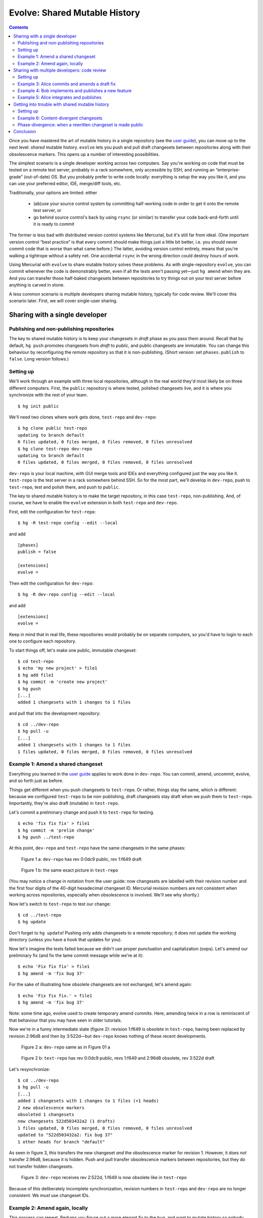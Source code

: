 .. Copyright © 2014 Greg Ward <greg@gerg.ca>

------------------------------
Evolve: Shared Mutable History
------------------------------

.. contents::

Once you have mastered the art of mutable history in a single
repository (see the `user guide`_), you can move up to the next level:
*shared* mutable history. ``evolve`` lets you push and pull draft
changesets between repositories along with their obsolescence markers.
This opens up a number of interesting possibilities.

.. _`user guide`: user-guide.html

The simplest scenario is a single developer working across two
computers. Say you're working on code that must be tested on a remote
test server, probably in a rack somewhere, only accessible by SSH, and
running an “enterprise-grade” (out-of-date) OS. But you probably
prefer to write code locally: everything is setup the way you like it,
and you can use your preferred editor, IDE, merge/diff tools, etc.

Traditionally, your options are limited: either

  * (ab)use your source control system by committing half-working code
    in order to get it onto the remote test server, or
  * go behind source control's back by using ``rsync`` (or similar) to
    transfer your code back-and-forth until it is ready to commit

The former is less bad with distributed version control systems like
Mercurial, but it's still far from ideal. (One important version
control “best practice” is that every commit should make things just a
little bit better, i.e. you should never commit code that is worse
than what came before.) The latter, avoiding version control entirely,
means that you're walking a tightrope without a safety net. One
accidental ``rsync`` in the wrong direction could destroy hours of
work.

Using Mercurial with ``evolve`` to share mutable history solves these
problems. As with single-repository ``evolve``, you can commit
whenever the code is demonstrably better, even if all the tests aren't
passing yet—just ``hg amend`` when they are. And you can transfer
those half-baked changesets between repositories to try things out on
your test server before anything is carved in stone.

A less common scenario is multiple developers sharing mutable history,
typically for code review. We'll cover this scenario later. First, we
will cover single-user sharing.

Sharing with a single developer
-------------------------------

Publishing and non-publishing repositories
==========================================

The key to shared mutable history is to keep your changesets in
*draft* phase as you pass them around. Recall that by default,
``hg push`` promotes changesets from *draft* to *public*, and public
changesets are immutable. You can change this behaviour by
reconfiguring the *remote* repository so that it is non-publishing.
(Short version: set ``phases.publish`` to ``false``. Long version
follows.)

Setting up
==========

We'll work through an example with three local repositories, although
in the real world they'd most likely be on three different computers.
First, the ``public`` repository is where tested, polished changesets
live, and it is where you synchronize with the rest of your team. ::

  $ hg init public

We'll need two clones where work gets done, ``test-repo`` and
``dev-repo``::

  $ hg clone public test-repo
  updating to branch default
  0 files updated, 0 files merged, 0 files removed, 0 files unresolved
  $ hg clone test-repo dev-repo
  updating to branch default
  0 files updated, 0 files merged, 0 files removed, 0 files unresolved

``dev-repo`` is your local machine, with GUI merge tools and IDEs and
everything configured just the way you like it. ``test-repo`` is the
test server in a rack somewhere behind SSH. So for the most part,
we'll develop in ``dev-repo``, push to ``test-repo``, test and polish
there, and push to ``public``.

The key to shared mutable history is to make the target repository, in
this case ``test-repo``, non-publishing. And, of course, we have to
enable the ``evolve`` extension in both ``test-repo`` and ``dev-repo``.

First, edit the configuration for ``test-repo``::

  $ hg -R test-repo config --edit --local

and add ::

  [phases]
  publish = false

  [extensions]
  evolve =

Then edit the configuration for ``dev-repo``::

  $ hg -R dev-repo config --edit --local

and add ::

  [extensions]
  evolve =

Keep in mind that in real life, these repositories would probably be
on separate computers, so you'd have to login to each one to configure
each repository.

To start things off, let's make one public, immutable changeset::

  $ cd test-repo
  $ echo 'my new project' > file1
  $ hg add file1
  $ hg commit -m 'create new project'
  $ hg push
  [...]
  added 1 changesets with 1 changes to 1 files

and pull that into the development repository::

  $ cd ../dev-repo
  $ hg pull -u
  [...]
  added 1 changesets with 1 changes to 1 files
  1 files updated, 0 files merged, 0 files removed, 0 files unresolved

Example 1: Amend a shared changeset
===================================

Everything you learned in the `user guide`_ applies to work done in
``dev-repo``. You can commit, amend, uncommit, evolve, and so forth
just as before.

.. _`user guide`: user-guide.html

Things get different when you push changesets to ``test-repo``. Or
rather, things stay the same, which *is* different: because we
configured ``test-repo`` to be non-publishing, draft changesets stay
draft when we push them to ``test-repo``. Importantly, they're also
draft (mutable) in ``test-repo``.

Let's commit a preliminary change and push it to ``test-repo`` for
testing. ::

  $ echo 'fix fix fix' > file1
  $ hg commit -m 'prelim change'
  $ hg push ../test-repo

At this point, ``dev-repo`` and ``test-repo`` have the same changesets
in the same phases:

.. figure:: figures/figure-sg01-ab.svg

   Figure 1 a: ``dev-repo`` has rev 0:0dc9 public, rev 1:f649 draft

.. figure:: figures/figure-sg01-ab.svg

   Figure 1 b: the same exact picture in ``test-repo``

(You may notice a change in notation from the user guide: now
changesets are labelled with their revision number and the first four
digits of the 40-digit hexadecimal changeset ID. Mercurial revision
numbers are not consistent when working across repositories, especially
when obsolescence is involved. We'll see why shortly.)

Now let's switch to ``test-repo`` to test our change::

  $ cd ../test-repo
  $ hg update

Don't forget to ``hg update``! Pushing only adds changesets to a
remote repository; it does not update the working directory (unless
you have a hook that updates for you).

Now let's imagine the tests failed because we didn't use proper
punctuation and capitalization (oops). Let's amend our preliminary fix
(and fix the lame commit message while we're at it)::

  $ echo 'Fix fix fix' > file1
  $ hg amend -m 'fix bug 37'

For the sake of illustrating how obsolete changesets are not exchanged, let's
amend again::

  $ echo 'Fix fix fix.' > file1
  $ hg amend -m 'fix bug 37'

Note: some time ago, evolve used to create temporary amend commits. Here,
amending twice in a row is reminiscent of that behaviour that you may have seen
in older tutorials.

Now we're in a funny intermediate state (figure 2): revision 1:f649 is
obsolete in ``test-repo``, having been replaced by revision 2:96d8 and then by
3:522d—but ``dev-repo`` knows nothing of these recent developments.

.. figure:: figures/figure-sg01-ab.svg

   Figure 2 a: ``dev-repo`` same as in Figure 01 a

.. figure:: figures/figure-sg02-b.svg

   Figure 2 b: ``test-repo`` has rev 0:0dc9 public, revs 1:f649 and 2:96d8
   obsolete, rev 3:522d draft

Let's resynchronize::

  $ cd ../dev-repo
  $ hg pull -u
  [...]
  added 1 changesets with 1 changes to 1 files (+1 heads)
  2 new obsolescence markers
  obsoleted 1 changesets
  new changesets 522d503432a2 (1 drafts)
  1 files updated, 0 files merged, 0 files removed, 0 files unresolved
  updated to "522d503432a2: fix bug 37"
  1 other heads for branch "default"

As seen in figure 3, this transfers the new changeset *and* the
obsolescence marker for revision 1. However, it does *not* transfer
2:96d8, because it is hidden. Push and pull transfer obsolescence
markers between repositories, but they do not transfer hidden changesets.

.. figure:: figures/figure-sg03.svg

   Figure 3: ``dev-repo`` receives rev 2:522d, 1:f649 is now obsolete like in
   ``test-repo``

Because of this deliberately incomplete synchronization, revision
numbers in ``test-repo`` and ``dev-repo`` are no longer consistent. We
*must* use changeset IDs.

Example 2: Amend again, locally
===============================

This process can repeat. Perhaps you figure out a more elegant fix to
the bug, and want to mutate history so nobody ever knows you had a
less-than-perfect idea. We'll implement it locally in ``dev-repo`` and
push to ``test-repo``::

  $ echo 'Fix, fix, and fix' > file1
  $ hg amend
  $ echo 'Fix, fix, and fix.' > file1
  $ hg amend
  $ hg push

This time around, the first amend commit stays in ``dev-repo``, and
it is not transferred to ``test-repo``—the same as before, just in the
opposite direction. Figure 4 shows the two repositories after amending
in ``dev-repo`` and pushing to ``test-repo``.

.. figure:: figures/figure-sg04-a.svg

   Figure 4 a: in ``dev-repo`` the extra amend commit is 3:e42b

.. figure:: figures/figure-sg04-b.svg

   Figure 4 b: and in ``test-repo`` it is 2:96d8

Let's hop over to ``test-repo`` to test the more elegant fix::

  $ cd ../test-repo
  $ hg update
  1 files updated, 0 files merged, 0 files removed, 0 files unresolved

This time, all the tests pass, so no further amending is required.
This bug fix is finished, so we push it to the public repository::

  $ hg push
  [...]
  added 1 changesets with 1 changes to 1 files
  4 new obsolescence markers

Note that only one changeset—the final version, after all the
amendments—was actually pushed. Again, Mercurial doesn't transfer
hidden changesets on push and pull.

.. _`concept guide`: concepts.html

So the picture in ``public`` is much simpler than in either
``dev-repo`` or ``test-repo``. Neither of our missteps nor our amendments
are publicly visible, just the final, beautifully polished changeset:

.. figure:: figures/figure-sg05.svg

   Figure 5: in ``public`` repo with revs 0:0dc9 and 1:7b49, both public

There is one important step left to do. Because we pushed from
``test-repo`` to ``public``, the pushed changeset is in *public* phase
in those two repositories. But ``dev-repo`` has been out-of-the-loop;
changeset 7b49 is still *draft* there. If we're not careful, we might
mutate history in ``dev-repo``, obsoleting a changeset that is already
public. Let's avoid that situation for now by pushing up to
``dev-repo``::

  $ hg push ../dev-repo
  pushing to ../dev-repo
  searching for changes
  no changes found

Even though no *changesets* were pushed, Mercurial still pushed
obsolescence markers and phase changes to ``dev-repo``.

A final note: since this fix is now *public*, it is immutable. It's no
longer possible to amend it::

  $ hg amend -m 'fix bug 37'
  abort: cannot amend public changesets

This is, after all, the whole point of Mercurial's phases: to prevent
rewriting history that has already been published.

Sharing with multiple developers: code review
---------------------------------------------

Now that you know how to share your own mutable history across
multiple computers, you might be wondering if it makes sense to share
mutable history with others. It does, but you have to be careful, stay
alert, and *communicate* with your peers.

Code review is a good use case for sharing mutable history across
multiple developers: Alice commits a draft changeset, submits it for
review, and amends her changeset until her reviewer is satisfied.
Meanwhile, Bob is also committing draft changesets for review,
amending until his reviewer is satisfied. Once a particular changeset
passes review, the respective author (Alice or Bob) pushes it to the
public (publishing) repository.

Incidentally, the reviewers here can be anyone: maybe Bob and Alice
review each other's work; maybe the same third party reviews both; or
maybe they pick different experts to review their work on different
parts of a large codebase. Similarly, it doesn't matter if reviews are
conducted in person, by email, or by carrier pigeon. Code review is
outside of the scope of Mercurial, so all we're looking at here
is the mechanics of committing, amending, pushing, and pulling.

Setting up
==========

To demonstrate, let's start with the ``public`` repository as we left
it in the last example, with two immutable changesets (figure 5
above). We'll clone a ``review`` repository from it, and then Alice
and Bob will both clone from ``review``. ::

  $ hg clone public review
  updating to branch default
  1 files updated, 0 files merged, 0 files removed, 0 files unresolved
  $ hg clone review alice
  updating to branch default
  1 files updated, 0 files merged, 0 files removed, 0 files unresolved
  $ hg clone review bob
  updating to branch default
  1 files updated, 0 files merged, 0 files removed, 0 files unresolved

We need to configure Alice's and Bob's working repositories to enable
``evolve``. First, edit Alice's configuration with ::

  $ hg -R alice config --edit --local

and add ::

  [extensions]
  evolve =

Then edit Bob's repository configuration::

  $ hg -R bob config --edit --local

and add the same text.

Example 3: Alice commits and amends a draft fix
===============================================

We'll follow Alice working on a bug fix. We're going to use bookmarks to
make it easier to understand multiple branch heads in the ``review``
repository, so Alice starts off by creating a bookmark and committing
her first attempt at a fix::

  $ hg bookmark bug15
  $ echo 'fix' > file2
  $ hg commit -A -u alice -m 'fix bug 15 (v1)'
  adding file2

Note the unorthodox "(v1)" in the commit message. We're just using
that to make this tutorial easier to follow; it's not something we'd
recommend in real life.

Of course Alice wouldn't commit unless her fix worked to her
satisfaction, so it must be time to solicit a code review. She does
this by pushing to the ``review`` repository::

  $ hg push -B bug15
  [...]
  added 1 changesets with 1 changes to 1 files
  exporting bookmark bug15

(The use of ``-B`` is important to ensure that we only push the
bookmarked head, and that the bookmark itself is pushed. See this
`guide to bookmarks`_, especially the `Sharing Bookmarks`_ section, if
you're not familiar with bookmarks.)

.. _`guide to bookmarks`: http://mercurial.aragost.com/kick-start/en/bookmarks/
.. _`Sharing Bookmarks`: http://mercurial.aragost.com/kick-start/en/bookmarks/#sharing-bookmarks

Some time passes, and Alice receives her code review. As a result,
Alice revises her fix and submits it for a second review::

  $ echo 'Fix.' > file2
  $ hg amend -m 'fix bug 15 (v2)'
  $ hg push
  [...]
  added 1 changesets with 1 changes to 1 files (+1 heads)
  1 new obsolescence markers
  obsoleted 1 changesets
  updating bookmark bug15

Figure 6 shows the state of the ``review`` repository at this point.

.. figure:: figures/figure-sg06.svg

   Figure 6: rev 2:4e96 is Alice's obsolete v1, rev 3:3363 is her v2; both
   children of rev 1:7b49

After a busy morning of bug fixing, Alice stops for lunch. Let's see
what Bob has been up to.

Example 4: Bob implements and publishes a new feature
=====================================================

Meanwhile, Bob has been working on a new feature. Like Alice, he'll
use a bookmark to track his work, and he'll push that bookmark to the
``review`` repository, so that reviewers know which changesets to
review. ::

  $ cd ../bob
  $ echo 'stuff' > file1
  $ hg bookmark featureX
  $ hg commit -u bob -m 'implement feature X (v1)'          # rev 4:c7ff
  $ hg push -B featureX
  [...]
  added 1 changesets with 1 changes to 1 files (+1 heads)
  exporting bookmark featureX

When Bob receives his code review, he improves his implementation a
bit, amends, and submits the resulting changeset for review::

  $ echo 'do stuff' > file1
  $ hg amend -m 'implement feature X (v2)'                  # rev 5:1bb4
  $ hg push
  [...]
  added 1 changesets with 1 changes to 1 files (+1 heads)
  1 new obsolescence markers
  obsoleted 1 changesets
  updating bookmark featureX

Unfortunately, that still doesn't pass muster. Bob's reviewer insists
on proper capitalization and punctuation. ::

  $ echo 'Do stuff.' > file1
  $ hg amend -m 'implement feature X (v3)'                  # rev 6:9d21

On the bright side, the second review said, "Go ahead and publish once
you fix that." So Bob immediately publishes his third attempt::

  $ hg push ../public
  [...]
  added 1 changesets with 1 changes to 1 files
  2 new obsolescence markers

It's not enough just to update ``public``, though! Other people also
use the ``review`` repository, and right now it doesn't have Bob's
latest amendment ("v3", revision 6:9d21), nor does it know that the
predecessor of that changeset ("v2", revision 5:1bb4) is obsolete. Thus,
Bob pushes to ``review`` as well::

  $ hg push ../review
  [...]
  added 1 changesets with 1 changes to 1 files (+1 heads)
  1 new obsolescence markers
  obsoleted 1 changesets
  updating bookmark featureX

Figure 7 shows the result of Bob's work in both ``review`` and
``public``.

.. figure:: figures/figure-sg07-a.svg

   Figure 7 a: ``review`` includes Alice's draft work on bug 15, as well as
   Bob's v1, v2, and v3 changes for feature X: v1 and v2 obsolete, v3 public

.. figure:: figures/figure-sg07-b.svg

   Figure 7 b: ``public`` contains only the final, public implementation of
   feature X

Incidentally, it's important that Bob push to ``public`` *before*
``review``. If he pushed to ``review`` first, then revision 6:540b
would still be in *draft* phase in ``review``, but it would be
*public* in both Bob's local repository and the ``public`` repository.
That could lead to confusion at some point, which is easily avoided by
pushing first to ``public``.

Example 5: Alice integrates and publishes
=========================================

Finally, Alice gets back from lunch and sees that the carrier pigeon
with her second review has arrived (or maybe it's in her email inbox).
Alice's reviewer approved her amended changeset, so she pushes it to
``public``::

  $ hg push ../public
  [...]
  remote has heads on branch 'default' that are not known locally: 9d21d673314a
  abort: push creates new remote head 3363442626b3 with bookmark 'bug15'!
  (pull and merge or see 'hg help push' for details about pushing new heads)

Oops! Bob has won the race to push first to ``public``. So Alice needs
to integrate with Bob: let's pull his changeset(s) and see what the
branch heads are. ::

  $ hg pull ../public
  [...]
  added 1 changesets with 1 changes to 1 files (+1 heads)
  (run 'hg heads' to see heads, 'hg merge' to merge)
  $ hg log -G -q -r 'head()' --template '{rev}:{node|short}  ({author})\n'
  o  4:9d21d673314a  (bob)
  |
  | @  3:3363442626b3  (alice)
  |/

We'll assume Alice and Bob are perfectly comfortable with rebasing
changesets. (After all, they're already using mutable history in the
form of ``amend``.) So Alice rebases her changeset on top of Bob's and
publishes the result::

  $ hg rebase -d 4
  $ hg push ../public
  [...]
  added 1 changesets with 1 changes to 1 files
  2 new obsolescence markers
  $ hg push ../review
  [...]
  added 1 changesets with 0 changes to 1 files
  1 new obsolescence markers
  obsoleted 1 changesets
  updating bookmark bug15

The result, in both ``review`` and ``public`` repositories, is shown
in figure 8.

.. figure:: figures/figure-sg08-a.svg

   Figure 8 a: ``review`` shows v1 and v2 of Alice's fix, then v1, v2, v3 of
   Bob's feature, finally Alice's fix rebased onto Bob's

.. figure:: figures/figure-sg08-b.svg

   Figure 8 b: ``public`` just shows the final public version of each changeset

Getting into trouble with shared mutable history
------------------------------------------------

Mercurial with ``evolve`` is a powerful tool, and using powerful tools
can have consequences. (You can cut yourself badly with a sharp knife,
but every competent chef keeps several around. Ever try to chop onions
with a spoon?)

In the user guide, we saw examples of *orphan* changesets, which are
the most common type of unstable changeset. (Recall that a
non-obsolete changeset with obsolete ancestors is an orphan.)

Two other types of instability can happen: *content-divergent* and
*phase-divergent* changesets. Both are more likely with shared mutable
history, especially mutable history shared by multiple developers.

Setting up
==========

For these examples, we're going to use a slightly different workflow:
as before, Alice and Bob share a ``public`` repository. But this time
there is no ``review`` repository. Instead, Alice and Bob put on their
cowboy hats, throw good practice to the wind, and pull directly from
each other's working repositories.

So we throw away everything except ``public`` and reclone::

  $ rm -rf review alice bob
  $ hg clone public alice
  updating to branch default
  2 files updated, 0 files merged, 0 files removed, 0 files unresolved
  $ hg clone public bob
  updating to branch default
  2 files updated, 0 files merged, 0 files removed, 0 files unresolved

Once again we have to configure their repositories: enable ``evolve``
and (since Alice and Bob will be pulling directly from each other)
make their repositories non-publishing. Edit Alice's configuration::

  $ hg -R alice config --edit --local

and add ::

  [extensions]
  rebase =
  evolve =

  [phases]
  publish = false

Then edit Bob's repository configuration::

  $ hg -R bob config --edit --local

and add the same text.

Example 6: Content-divergent changesets
=======================================

When an obsolete changeset has two successors, those successors are
*content-divergent*. One way to get into such a situation is by failing
to communicate with your teammates. Let's see how that might happen.

First, we'll have Bob commit a bug fix that could still be improved::

  $ cd bob
  $ echo 'pretty good fix' >> file1
  $ hg commit -u bob -m 'fix bug 24 (v1)'                   # rev 4:b2be

Since Alice and Bob are now in cowboy mode, Alice pulls Bob's draft
changeset and amends it herself. ::

  $ cd ../alice
  $ hg pull -u ../bob
  [...]
  added 1 changesets with 1 changes to 1 files
  $ echo 'better fix (alice)' >> file1
  $ hg amend -u alice -m 'fix bug 24 (v2 by alice)'

But Bob has no idea that Alice just did this. (See how important good
communication is?) So he implements a better fix of his own::

  $ cd ../bob
  $ echo 'better fix (bob)' >> file1
  $ hg amend -u bob -m 'fix bug 24 (v2 by bob)'             # rev 5:541f

At this point, the divergence exists, but only in theory: Bob's
original changeset, 4:b2be, is obsolete and has two successors. But
those successors are in different repositories, so the trouble is not
visible to anyone yet. It will be as soon as Bob pulls from Alice's
repository (or vice-versa). ::

  $ hg pull ../alice
  [...]
  added 1 changesets with 1 changes to 1 files (+1 heads)
  1 new obsolescence markers
  2 new content-divergent changesets
  new changesets e3a586fd2377 (1 drafts)
  (run 'hg heads' to see heads, 'hg merge' to merge)

Figure 9 shows the situation in Bob's repository.

.. figure:: figures/figure-sg09.svg

   Figure 9: Bob's repo with 2 heads for the 2 content-divergent changesets,
   5:541f and 6:e3a5; wc is at 5:541f; both are successors of obsolete 4:b2be,
   hence divergence

Now we need to get out of trouble. As usual, the answer is to evolve
history. ::

  $ HGMERGE=internal:other hg evolve
  merge:[5] fix bug 24 (v2 by bob)
  with: [6] fix bug 24 (v2 by alice)
  base: [4] fix bug 24 (v1)
  0 files updated, 1 files merged, 0 files removed, 0 files unresolved

Figure 10 shows how Bob's repository looks now.

.. figure:: figures/figure-sg10.svg

  Figure 10: only one visible head, 7:aa82, successor to hidden 5:541f and
  6:e3a5

We carefully dodged a merge conflict by specifying a merge tool
(``internal:other``) that will take Alice's changes over Bob's. (You
might wonder why Bob wouldn't prefer his own changes by using
``internal:local``. He's avoiding a `bug`_ in ``evolve`` that occurs
when evolving content-divergent changesets using ``internal:local``.)

# XXX this link does not work
.. _`bug`: https://bitbucket.org/marmoute/mutable-history/issue/48/

** STOP HERE: WORK IN PROGRESS **

Phase-divergence: when a rewritten changeset is made public
===========================================================

If Alice and Bob are collaborating on some mutable
changesets, it's possible to get into a situation where an otherwise
worthwhile changeset cannot be pushed to the public repository; it is
*phase-divergent* with another changeset that was made public first.
Let's demonstrate one way this could happen.

It starts with Alice committing a bug fix. Right now, we don't yet
know if this bug fix is good enough to push to the public repository,
but it's good enough for Alice to commit. ::

  $ cd alice
  $ echo 'fix' > file2
  $ hg commit -A -m 'fix bug 15'
  adding file2

Now Bob has a bad idea: he decides to pull whatever Alice is working
on and tweak her bug fix to his taste::

  $ cd ../bob
  $ hg pull -u ../alice
  [...]
  added 1 changesets with 1 changes to 1 files
  1 files updated, 0 files merged, 0 files removed, 0 files unresolved
  $ echo 'Fix.' > file2
  $ hg amend -A -m 'fix bug 15 (amended)'

(Note the lack of communication between Alice and Bob. Failing to
communicate with your colleagues is a good way to get into trouble.
Nevertheless, ``evolve`` can usually sort things out, as we will see.)

  [figure SG06: Bob's repo with one amendment]

After some testing, Alice realizes her bug fix is just fine as it is:
no need for further polishing and amending, this changeset is ready to
publish. ::

  $ cd ../alice
  $ hg push
  [...]
  added 1 changesets with 1 changes to 1 files

This introduces a contradiction: in Bob's repository, changeset 2:e011
(his copy of Alice's fix) is obsolete, since Bob amended it. But in
Alice's repository (and the ``public`` repository), that changeset is
public: it is immutable, carved in stone for all eternity. No changeset
can be both obsolete and public, so Bob is in for a surprise the next
time he pulls from ``public``::

  $ cd ../bob
  $ hg pull -q -u
  1 new phase-divergent changesets

Figure 7 shows what just happened to Bob's repository: changeset
2:e011 is now public, so it can't be obsolete. When that changeset was
obsolete, it made perfect sense for it to have a successor, namely
Bob's amendment of Alice's fix (changeset 4:fe88). But it's illogical
for a public changeset to have a successor, so 4:fe88 is unstable:
it has become *phase-divergent*.

  [figure SG07: 2:e011 now public not obsolete, 4:fe88 now phase-divergent]

As usual when there's trouble in your repository, the solution is to
evolve it::

  $ hg evolve

Figure 8 illustrates Bob's repository after evolving away the phase-divergent
changeset. Ignoring the obsolete changesets, Bob now has a nice,
clean, simple history. His amendment of Alice's bug fix lives on, as
changeset 5:227d—albeit with a software-generated commit message. (Bob
should probably amend that changeset to improve the commit message.)
But the important thing is that his repository no longer has any
unstable changesets, thanks to ``evolve``.

  [figure SG08: 5:227d is new, formerly phase-divergent changeset 4:fe88 now hidden]

Conclusion
----------

Mutable history is a powerful tool. Like a sharp knife, an experienced
user can do wonderful things with it, much more wonderful than with a
dull knife (never mind a rusty spoon). At the same time, an
inattentive or careless user can do harm to himself or others.
Mercurial with ``evolve`` goes to great lengths to limit the harm you
can do by trying to handle all possible types of “unstable”
changesets. Nevertheless, having a first-aid kit nearby does not mean
you should stop being careful with sharp knives.

Mutable history shared across multiple repositories by a single
developer is a natural extension of this model. Once you are used to
using a single sharp knife on its own, it's pretty straightforward to
chop onions and mushrooms using the same knife, or to alternate
between two chopping boards with different knives.

Mutable history shared by multiple developers is a scary place to go.
Imagine a professional kitchen full of expert chefs tossing their
favourite knives back and forth, with the occasional axe or chainsaw
thrown in to spice things up. If you're confident that you *and your
colleagues* can do it without losing a limb, go for it. But be sure to
practice a lot first before you rely on it!
